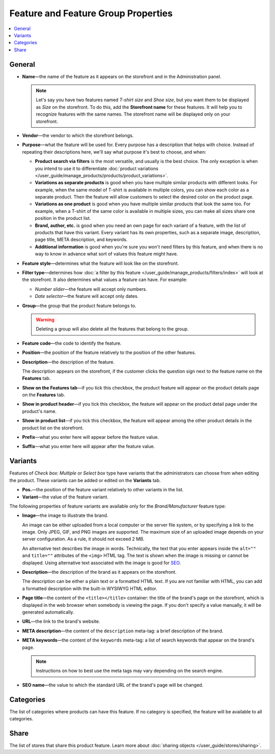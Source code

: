 ************************************
Feature and Feature Group Properties
************************************

.. contents::
    :backlinks: none
    :local: 
    :depth: 1

=======
General
=======

* **Name**—the name of the feature as it appears on the storefront and in the Administration panel.

  .. note::
  
      Let's say you have two features named *T-shirt size* and *Shoe size*, but you want them to be displayed as *Size* on the storefront. To do this, add the **Storefront name** for these features. It will help you to recognize features with the same names. The storefront name will be displayed only on your storefront. 

* **Vendor**—the vendor to which the storefront belongs.

* **Purpose**—what the feature will be used for. Every purpose has a description that helps with choice. Instead of repeating their descriptions here, we'll say what purpose it's best to choose, and when:

  * **Product search via filters** is the most versatile, and usually is the best choice. The only exception is when you intend to use it to differentiate :doc:`product variations </user_guide/manage_products/products/product_variations>`.

  * **Variations as separate products** is good when you have multiple similar products with different looks. For example, when the same model of T-shirt is available in multiple colors, you can show each color as a separate product. Then the feature will allow customers to select the desired color on the product page.

  * **Variations as one product** is good when you have multiple similar products that look the same too. For example, when a T-shirt of the same color is available in multiple sizes, you can make all sizes share one position in the product list.

  * **Brand, author, etc.** is good when you need an own page for each variant of a feature, with the list of products that have this variant. Every variant has its own properties, such as a separate image, description, page title, META description, and keywords.

  * **Additional information** is good when you're sure you won't need filters by this feature, and when there is no way to know in advance what sort of values this feature might have.

* **Feature style**—determines what the feature will look like on the storefront.

* **Filter type**—determines how :doc:`a filter by this feature </user_guide/manage_products/filters/index>` will look at the storefront. It also determines what values a feature can have. For example:

  * *Number slider*—the feature will accept only numbers.

  * *Date selector*—the feature will accept only dates.
 
* **Group**—the group that the product feature belongs to.

  .. warning::

      Deleting a group will also delete all the features that belong to the group.

* **Feature code**—the code to identify the feature.

* **Position**—the position of the feature relatively to the position of the other features.

* **Description**—the description of the feature. 

  The description appears on the storefront, if the customer clicks the question sign next to the feature name on the **Features** tab.
 
* **Show on the Features tab**—if you tick this checkbox, the product feature will appear on the product details page on the **Features** tab.

* **Show in product header**—if you tick this checkbox, the feature will appear on the product detail page under the product's name.

* **Show in product list**—if you tick this checkbox, the feature will appear among the other product details in the product list on the storefront.
 
* **Prefix**—what you enter here will appear before the feature value.

* **Suffix**—what you enter here will appear after the feature value.

========
Variants
========

Features of *Check box: Multiple* or *Select box* type have variants that the administrators can choose from when editing the product. These variants can be added or edited on the **Variants** tab.

* **Pos.**—the position of the feature variant relatively to other variants in the list.

* **Variant**—the value of the feature variant.

The following properties of feature variants are available only for the *Brand/Manufacturer* feature type:

* **Image**—the image to illustrate the brand.

  An image can be either uploaded from a local computer or the server file system, or by specifying a link to the image. Only JPEG, GIF, and PNG images are supported. The maximum size of an uploaded image depends on your server configuration. As a rule, it should not exceed 2 MB.

  An alternative text describes the image in words. Technically, the text that you enter appears inside the ``alt=""`` and ``title=""`` attributes of the ``<img>`` HTML tag. The text is shown when the image is missing or cannot be displayed. Using alternative text associated with the image is good for `SEO <https://en.wikipedia.org/wiki/Search_engine_optimization>`_.

* **Description**—the description of the brand as it appears on the storefront.

  The description can be either a plain text or a formatted HTML text. If you are not familiar with HTML, you can add a formatted description with the built-in WYSIWYG HTML editor.

* **Page title**—the content of the ``<title></title>`` container: the title of the brand's page on the storefront, which is displayed in the web browser when somebody is viewing the page. If you don't specify a value manually, it will be generated automatically.

* **URL**—the link to the brand's website.

* **META description**—the content of the ``description`` meta-tag: a brief description of the brand.

* **META keywords**—the content of the ``keywords`` meta-tag: a list of search keywords that appear on the brand's page.

  .. note::

      Instructions on how to best use the meta tags may vary depending on the search engine.

* **SEO name**—the value to which the standard URL of the brand's page will be changed.

==========
Categories
==========

The list of categories where products can have this feature. If no category is specified, the feature will be available to all categories.

=====
Share
=====

The list of stores that share this product feature. Learn more about :doc:`sharing objects </user_guide/stores/sharing>`.

.. meta::
   :description: Description of product feature properties in CS-Cart and Multi-Vendor ecommerce software.
